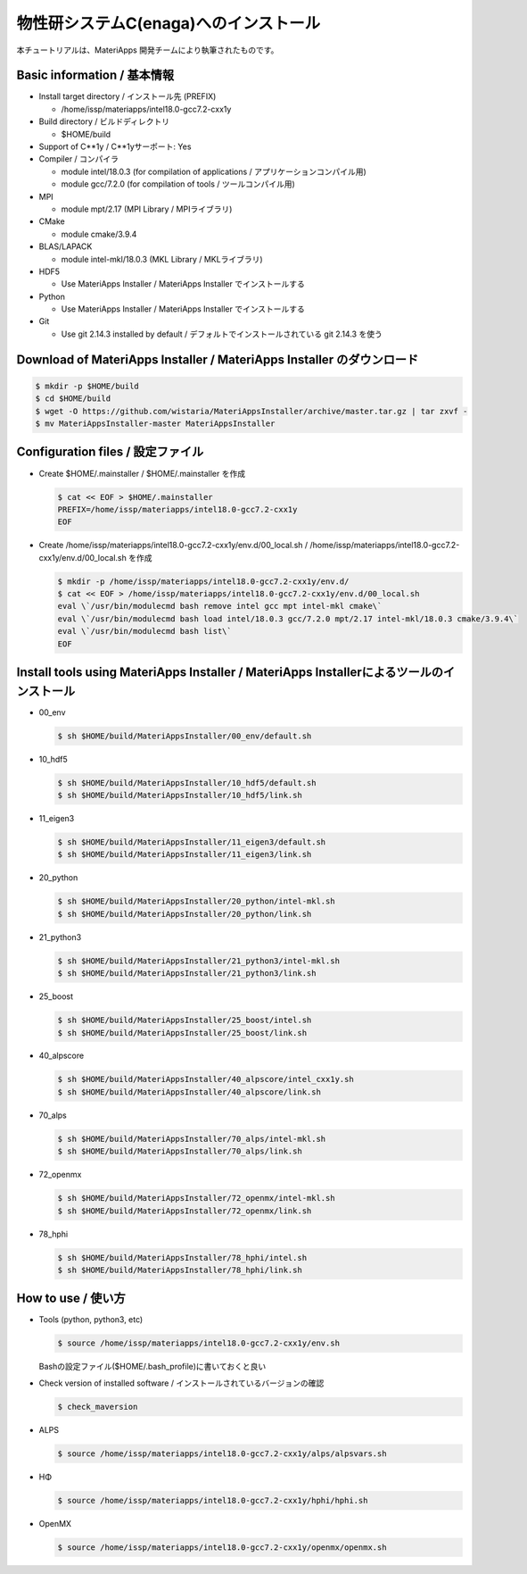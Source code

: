 物性研システムC(enaga)へのインストール
------------------------------------------------------------


本チュートリアルは、MateriApps 開発チームにより執筆されたものです。

Basic information / 基本情報
****************************

-  Install target directory / インストール先 (PREFIX)

   -  /home/issp/materiapps/intel18.0-gcc7.2-cxx1y

-  Build directory / ビルドディレクトリ

   -  $HOME/build

-  Support of C**1y / C**1yサーポート: Yes
-  Compiler / コンパイラ

   -  module intel/18.0.3 (for compilation of applications /
      アプリケーションコンパイル用)
   -  module gcc/7.2.0 (for compilation of tools / ツールコンパイル用)

-  MPI

   -  module mpt/2.17 (MPI Library / MPIライブラリ)

-  CMake

   -  module cmake/3.9.4

-  BLAS/LAPACK

   -  module intel-mkl/18.0.3 (MKL Library / MKLライブラリ)

-  HDF5

   -  Use MateriApps Installer / MateriApps Installer でインストールする

-  Python

   -  Use MateriApps Installer / MateriApps Installer でインストールする

-  Git

   -  Use git 2.14.3 installed by default /
      デフォルトでインストールされている git 2.14.3 を使う

Download of MateriApps Installer / MateriApps Installer のダウンロード
**********************************************************************

.. raw:: html

   <div class="hcb_wrap">

.. code:: prism

    $ mkdir -p $HOME/build 
    $ cd $HOME/build 
    $ wget -O https://github.com/wistaria/MateriAppsInstaller/archive/master.tar.gz | tar zxvf - 
    $ mv MateriAppsInstaller-master MateriAppsInstaller

.. raw:: html

   </div>

Configuration files / 設定ファイル
**********************************

-  Create $HOME/.mainstaller / $HOME/.mainstaller を作成

   .. raw:: html

      <div class="hcb_wrap">

   .. code:: prism

       $ cat << EOF > $HOME/.mainstaller 
       PREFIX=/home/issp/materiapps/intel18.0-gcc7.2-cxx1y 
       EOF

   .. raw:: html

      </div>

-  Create /home/issp/materiapps/intel18.0-gcc7.2-cxx1y/env.d/00_local.sh
   / /home/issp/materiapps/intel18.0-gcc7.2-cxx1y/env.d/00_local.sh
   を作成

   .. raw:: html

      <div class="hcb_wrap">

   .. code:: prism

       $ mkdir -p /home/issp/materiapps/intel18.0-gcc7.2-cxx1y/env.d/ 
       $ cat << EOF > /home/issp/materiapps/intel18.0-gcc7.2-cxx1y/env.d/00_local.sh 
       eval \`/usr/bin/modulecmd bash remove intel gcc mpt intel-mkl cmake\` 
       eval \`/usr/bin/modulecmd bash load intel/18.0.3 gcc/7.2.0 mpt/2.17 intel-mkl/18.0.3 cmake/3.9.4\` 
       eval \`/usr/bin/modulecmd bash list\` 
       EOF

   .. raw:: html

      </div>

Install tools using MateriApps Installer / MateriApps Installerによるツールのインストール
*****************************************************************************************

-  00_env

   .. raw:: html

      <div class="hcb_wrap">

   .. code:: prism

       $ sh $HOME/build/MateriAppsInstaller/00_env/default.sh

   .. raw:: html

      </div>

-  10_hdf5

   .. raw:: html

      <div class="hcb_wrap">

   .. code:: prism

       $ sh $HOME/build/MateriAppsInstaller/10_hdf5/default.sh 
       $ sh $HOME/build/MateriAppsInstaller/10_hdf5/link.sh

   .. raw:: html

      </div>

-  11_eigen3

   .. raw:: html

      <div class="hcb_wrap">

   .. code:: prism

       $ sh $HOME/build/MateriAppsInstaller/11_eigen3/default.sh 
       $ sh $HOME/build/MateriAppsInstaller/11_eigen3/link.sh

   .. raw:: html

      </div>

-  20_python

   .. raw:: html

      <div class="hcb_wrap">

   .. code:: prism

       $ sh $HOME/build/MateriAppsInstaller/20_python/intel-mkl.sh 
       $ sh $HOME/build/MateriAppsInstaller/20_python/link.sh

   .. raw:: html

      </div>

-  21_python3

   .. raw:: html

      <div class="hcb_wrap">

   .. code:: prism

       $ sh $HOME/build/MateriAppsInstaller/21_python3/intel-mkl.sh 
       $ sh $HOME/build/MateriAppsInstaller/21_python3/link.sh

   .. raw:: html

      </div>

-  25_boost

   .. raw:: html

      <div class="hcb_wrap">

   .. code:: prism

       $ sh $HOME/build/MateriAppsInstaller/25_boost/intel.sh 
       $ sh $HOME/build/MateriAppsInstaller/25_boost/link.sh

   .. raw:: html

      </div>

-  40_alpscore

   .. raw:: html

      <div class="hcb_wrap">

   .. code:: prism

       $ sh $HOME/build/MateriAppsInstaller/40_alpscore/intel_cxx1y.sh 
       $ sh $HOME/build/MateriAppsInstaller/40_alpscore/link.sh

   .. raw:: html

      </div>

-  70_alps

   .. raw:: html

      <div class="hcb_wrap">

   .. code:: prism

       $ sh $HOME/build/MateriAppsInstaller/70_alps/intel-mkl.sh 
       $ sh $HOME/build/MateriAppsInstaller/70_alps/link.sh

   .. raw:: html

      </div>

-  72_openmx

   .. raw:: html

      <div class="hcb_wrap">

   .. code:: prism

       $ sh $HOME/build/MateriAppsInstaller/72_openmx/intel-mkl.sh 
       $ sh $HOME/build/MateriAppsInstaller/72_openmx/link.sh

   .. raw:: html

      </div>

-  78_hphi

   .. raw:: html

      <div class="hcb_wrap">

   .. code:: prism

       $ sh $HOME/build/MateriAppsInstaller/78_hphi/intel.sh 
       $ sh $HOME/build/MateriAppsInstaller/78_hphi/link.sh

   .. raw:: html

      </div>

How to use / 使い方
*******************

-  Tools (python, python3, etc)

   .. raw:: html

      <div class="hcb_wrap">

   .. code:: prism

       $ source /home/issp/materiapps/intel18.0-gcc7.2-cxx1y/env.sh

   .. raw:: html

      </div>

   Bashの設定ファイル($HOME/.bash_profile)に書いておくと良い
-  Check version of installed software /
   インストールされているバージョンの確認

   .. raw:: html

      <div class="hcb_wrap">

   .. code:: prism

       $ check_maversion

   .. raw:: html

      </div>

-  ALPS

   .. raw:: html

      <div class="hcb_wrap">

   .. code:: prism

       $ source /home/issp/materiapps/intel18.0-gcc7.2-cxx1y/alps/alpsvars.sh

   .. raw:: html

      </div>

-  HΦ

   .. raw:: html

      <div class="hcb_wrap">

   .. code:: prism

       $ source /home/issp/materiapps/intel18.0-gcc7.2-cxx1y/hphi/hphi.sh

   .. raw:: html

      </div>

-  OpenMX

   .. raw:: html

      <div class="hcb_wrap">

   .. code:: prism

       $ source /home/issp/materiapps/intel18.0-gcc7.2-cxx1y/openmx/openmx.sh

   .. raw:: html

      </div>
